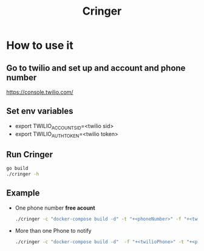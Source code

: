 #+TITLE: Cringer


* How to use it

** Go to twilio and set up and account and phone number
[[https://console.twilio.com/]]

** Set env variables
- export TWILIO_ACCOUNT_SID=<twilio sid>
- export TWILIO_AUTH_TOKEN=<twilio token>

** Run Cringer
#+begin_src bash
go build
./cringer -h
#+end_src

** Example
- One phone number *free acount*
    #+begin_src bash
    ./cringer -c "docker-compose build -d" -t "+<phoneNumber>" -f "+<twilioPhone>"
    #+end_src

- More than one Phone to notify
    #+begin_src bash
    ./cringer -c "docker-compose build -d"  -f "+<twilioPhone>" -t "+<phoneNumber>" -t "+<phoneNumber2>" -t "+<phoneNumber3>"
    #+end_src
